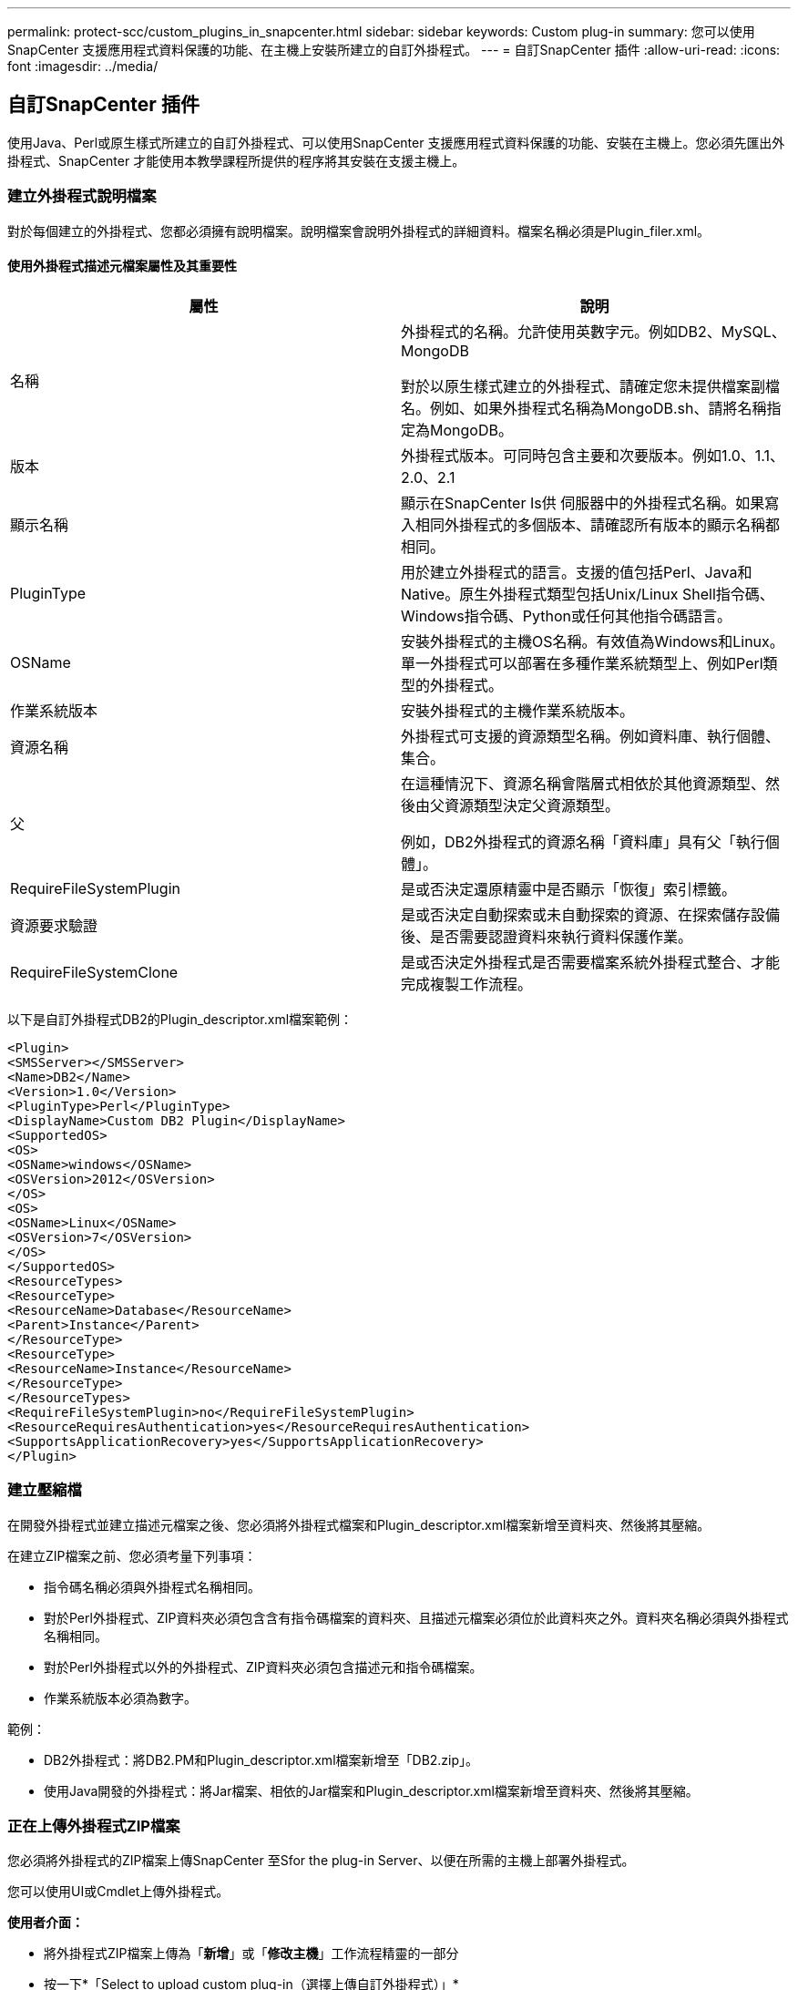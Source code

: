 ---
permalink: protect-scc/custom_plugins_in_snapcenter.html 
sidebar: sidebar 
keywords: Custom plug-in 
summary: 您可以使用SnapCenter 支援應用程式資料保護的功能、在主機上安裝所建立的自訂外掛程式。 
---
= 自訂SnapCenter 插件
:allow-uri-read: 
:icons: font
:imagesdir: ../media/




== 自訂SnapCenter 插件

使用Java、Perl或原生樣式所建立的自訂外掛程式、可以使用SnapCenter 支援應用程式資料保護的功能、安裝在主機上。您必須先匯出外掛程式、SnapCenter 才能使用本教學課程所提供的程序將其安裝在支援主機上。



=== 建立外掛程式說明檔案

對於每個建立的外掛程式、您都必須擁有說明檔案。說明檔案會說明外掛程式的詳細資料。檔案名稱必須是Plugin_filer.xml。



==== 使用外掛程式描述元檔案屬性及其重要性

|===
| 屬性 | 說明 


 a| 
名稱
 a| 
外掛程式的名稱。允許使用英數字元。例如DB2、MySQL、MongoDB

對於以原生樣式建立的外掛程式、請確定您未提供檔案副檔名。例如、如果外掛程式名稱為MongoDB.sh、請將名稱指定為MongoDB。



 a| 
版本
 a| 
外掛程式版本。可同時包含主要和次要版本。例如1.0、1.1、2.0、2.1



 a| 
顯示名稱
 a| 
顯示在SnapCenter Is供 伺服器中的外掛程式名稱。如果寫入相同外掛程式的多個版本、請確認所有版本的顯示名稱都相同。



 a| 
PluginType
 a| 
用於建立外掛程式的語言。支援的值包括Perl、Java和Native。原生外掛程式類型包括Unix/Linux Shell指令碼、Windows指令碼、Python或任何其他指令碼語言。



 a| 
OSName
 a| 
安裝外掛程式的主機OS名稱。有效值為Windows和Linux。單一外掛程式可以部署在多種作業系統類型上、例如Perl類型的外掛程式。



 a| 
作業系統版本
 a| 
安裝外掛程式的主機作業系統版本。



 a| 
資源名稱
 a| 
外掛程式可支援的資源類型名稱。例如資料庫、執行個體、集合。



 a| 
父
 a| 
在這種情況下、資源名稱會階層式相依於其他資源類型、然後由父資源類型決定父資源類型。

例如，DB2外掛程式的資源名稱「資料庫」具有父「執行個體」。



 a| 
RequireFileSystemPlugin
 a| 
是或否決定還原精靈中是否顯示「恢復」索引標籤。



 a| 
資源要求驗證
 a| 
是或否決定自動探索或未自動探索的資源、在探索儲存設備後、是否需要認證資料來執行資料保護作業。



 a| 
RequireFileSystemClone
 a| 
是或否決定外掛程式是否需要檔案系統外掛程式整合、才能完成複製工作流程。

|===
以下是自訂外掛程式DB2的Plugin_descriptor.xml檔案範例：

....
<Plugin>
<SMSServer></SMSServer>
<Name>DB2</Name>
<Version>1.0</Version>
<PluginType>Perl</PluginType>
<DisplayName>Custom DB2 Plugin</DisplayName>
<SupportedOS>
<OS>
<OSName>windows</OSName>
<OSVersion>2012</OSVersion>
</OS>
<OS>
<OSName>Linux</OSName>
<OSVersion>7</OSVersion>
</OS>
</SupportedOS>
<ResourceTypes>
<ResourceType>
<ResourceName>Database</ResourceName>
<Parent>Instance</Parent>
</ResourceType>
<ResourceType>
<ResourceName>Instance</ResourceName>
</ResourceType>
</ResourceTypes>
<RequireFileSystemPlugin>no</RequireFileSystemPlugin>
<ResourceRequiresAuthentication>yes</ResourceRequiresAuthentication>
<SupportsApplicationRecovery>yes</SupportsApplicationRecovery>
</Plugin>
....


=== 建立壓縮檔

在開發外掛程式並建立描述元檔案之後、您必須將外掛程式檔案和Plugin_descriptor.xml檔案新增至資料夾、然後將其壓縮。

在建立ZIP檔案之前、您必須考量下列事項：

* 指令碼名稱必須與外掛程式名稱相同。
* 對於Perl外掛程式、ZIP資料夾必須包含含有指令碼檔案的資料夾、且描述元檔案必須位於此資料夾之外。資料夾名稱必須與外掛程式名稱相同。
* 對於Perl外掛程式以外的外掛程式、ZIP資料夾必須包含描述元和指令碼檔案。
* 作業系統版本必須為數字。


範例：

* DB2外掛程式：將DB2.PM和Plugin_descriptor.xml檔案新增至「DB2.zip」。
* 使用Java開發的外掛程式：將Jar檔案、相依的Jar檔案和Plugin_descriptor.xml檔案新增至資料夾、然後將其壓縮。




=== 正在上傳外掛程式ZIP檔案

您必須將外掛程式的ZIP檔案上傳SnapCenter 至Sfor the plug-in Server、以便在所需的主機上部署外掛程式。

您可以使用UI或Cmdlet上傳外掛程式。

*使用者介面：*

* 將外掛程式ZIP檔案上傳為「*新增*」或「*修改主機*」工作流程精靈的一部分
* 按一下*「Select to upload custom plug-in（選擇上傳自訂外掛程式）」*


* PowerShell：*

* uple-SmPluginPackage Cmdlet
+
例如、PS-Ups>Upse-SmPluginPackage -AbsolutePath c：\DB2_1.zip

+
如需PowerShell Cmdlet的詳細資訊、請使用SnapCenter 支援程式指令程式說明或參閱Cmdlet參考資訊。



https://docs.netapp.com/us-en/snapcenter-cmdlets/index.html["《軟件指令程式參考指南》SnapCenter"^]。



=== 部署自訂外掛程式

上傳的自訂外掛程式現在可在*新增*和*修改主機*工作流程的所需主機上進行部署。您可以將多個版本的外掛程式上傳至SnapCenter 支援伺服器、也可以選擇要部署在特定主機上的版本。

如需如何上傳外掛程式的詳細資訊、請參閱 link:add_hosts_and_install_plug_in_packages_on_remote_hosts.html["新增主機並在遠端主機上安裝外掛程式套件"]
